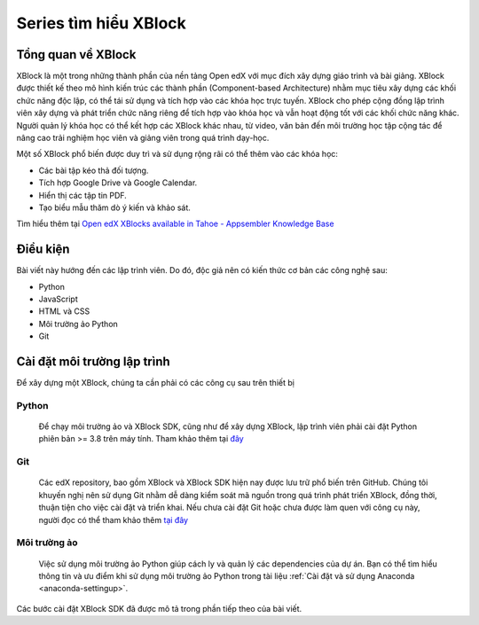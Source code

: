 Series tìm hiểu XBlock
=============================

Tổng quan về XBlock
-------------------
XBlock là một trong những thành phần của nền tảng Open edX với mục đích xây dựng giáo trình và bài giảng. XBlock được thiết kế theo mô hình kiến trúc các thành phần (Component-based Architecture) nhằm mục tiêu xây dựng các khối chức năng độc lập, có thể tái sử dụng và tích hợp vào các khóa học trực tuyến. XBlock cho phép cộng đồng lập trình viên xây dựng và phát triển chức năng riêng để tích hợp vào khóa học và vẫn hoạt động tốt với các khối chức năng khác. Người quản lý khóa học có thể kết hợp các XBlock khác nhau, từ video, văn bản đến môi trường học tập cộng tác để nâng cao trải nghiệm học viên và giảng viên trong quá trình dạy-học.

.. raw:: html

  <div style="display: flex; justify-content: center; align-items: center; flex-direction: column; gap: 20px; margin-bottom: 20px;">
    <video controls width="640" height="320">
      <source src="_static/xblock-intro.mp4" type="video/mp4">
      Introduction video about XBlock
      <br>
      Source: <a href="https://www.youtube.com/watch?v=xVz5l8E_-Z8">XBlock: Courseware Components from edX - YouTube</a>
    </video>
    <div style="display: flex; justify-content: center; align-items: center; flex-direction: column; gap: 5px; font-weight: bold;">
        <span>
          Video giới thiệu sơ lược về XBlock
        </span>
          <span>Nguồn: <a href="https://www.youtube.com/watch?v=xVz5l8E_-Z8">XBlock: Courseware Components from edX - YouTube</a>
          </span>
    </div>
  </div>

Một số XBlock phổ biến được duy trì và sử dụng rộng rãi có thể thêm vào các khóa học:

- Các bài tập kéo thả đối tượng.
- Tích hợp Google Drive và Google Calendar.
- Hiển thị các tập tin PDF.
- Tạo biểu mẫu thăm dò ý kiến và khảo sát.

Tìm hiểu thêm tại `Open edX XBlocks available in Tahoe - Appsembler Knowledge Base <https://help.appsembler.com/article/229-open-edx-xblocks-deployed-in-tahoe?_gl=1*12xwjp9*_ga*MTc2NjEwMzQxMy4xNjg4MjkzMDk4*_ga_NMMW6FJLDX*MTY4ODI5MzA5OC4xLjEuMTY4ODI5MzE5OC4wLjAuMA..&_ga=2.85817177.1130629218.1688293098-1766103413.1688293098/>`_

.. raw:: html

  <div style="display: flex; justify-content: center; align-items: center; flex-direction: column; gap: 20px; margin-bottom: 20px;">
    <video controls width="640" height="320">
      <source src="_static/in-video-xblock.mp4" type="video/mp4">
      Introduction video about XBlock
      <br>
      Source: <a href="https://www.youtube.com/watch?v=xVz5l8E_-Z8">XBlock: Courseware Components from edX - YouTube</a>
    </video>
    <div style="display: flex; justify-content: center; align-items: center; flex-direction: column; gap: 5px; font-weight: bold;">
        <span>
          Video demo XBlock của Open edX
        </span>
          <span>Nguồn: <a href="https://www.youtube.com/watch?v=xVz5l8E_-Z8">XBlock: In-Video Quiz XBlock - Open edX</a>
          </span>
    </div>
  </div>

Điều kiện
---------

Bài viết này hướng đến các lập trình viên. Do đó, độc giả nên có kiến thức cơ bản các công nghệ sau:

- Python
- JavaScript
- HTML và CSS
- Môi trường ảo Python
- Git

Cài đặt môi trường lập trình
----------------------------

Để xây dựng một XBlock, chúng ta cần phải có các công cụ sau trên thiết bị

Python
^^^^^^

  Để chạy môi trường ảo và XBlock SDK, cũng như để xây dựng XBlock, lập trình viên phải cài đặt Python phiên bản >= 3.8 trên máy tính. Tham khảo thêm tại `đây <Python Release Python 3.8.6 | Python.org>`_

Git
^^^

  Các edX repository, bao gồm XBlock và XBlock SDK hiện nay được lưu trữ phổ biến trên GitHub. Chúng tôi khuyến nghị nên sử dụng Git nhằm dễ dàng kiểm soát mã nguồn trong quá trình phát triển XBlock, đồng thời, thuận tiện cho việc cài đặt và triển khai. Nếu chưa cài đặt Git hoặc chưa được làm quen với công cụ này, người đọc có thể tham khảo thêm `tại đây <https://docs.github.com/en/get-started/quickstart/set-up-git>`_

Môi trường ảo
^^^^^^^^^^^^^

  Việc sử dụng môi trường ảo Python giúp cách ly và quản lý các dependencies của dự án. Bạn có thể tìm hiểu thông tin và ưu điểm khi sử dụng môi trường ảo Python trong tài liệu :ref:`Cài đặt và sử dụng Anaconda <anaconda-settingup>`.

Các bước cài đặt XBlock SDK đã được mô tả trong phần tiếp theo của bài viết.
